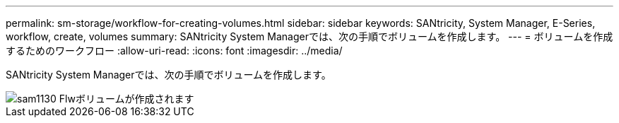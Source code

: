 ---
permalink: sm-storage/workflow-for-creating-volumes.html 
sidebar: sidebar 
keywords: SANtricity, System Manager, E-Series, workflow, create, volumes 
summary: SANtricity System Managerでは、次の手順でボリュームを作成します。 
---
= ボリュームを作成するためのワークフロー
:allow-uri-read: 
:icons: font
:imagesdir: ../media/


[role="lead"]
SANtricity System Managerでは、次の手順でボリュームを作成します。

image::../media/sam1130-flw-volumes-create.gif[sam1130 Flwボリュームが作成されます]
